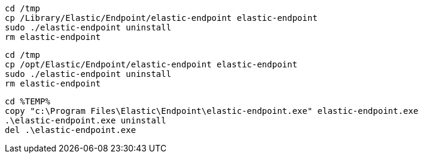 // tag::mac[]

//REVIEWERS: Are these commands still valid?

[source,shell]
----------------------------------
cd /tmp
cp /Library/Elastic/Endpoint/elastic-endpoint elastic-endpoint
sudo ./elastic-endpoint uninstall
rm elastic-endpoint
----------------------------------
// end::mac[]

// tag::linux[]
[source,shell]
----------------------------------
cd /tmp
cp /opt/Elastic/Endpoint/elastic-endpoint elastic-endpoint
sudo ./elastic-endpoint uninstall
rm elastic-endpoint
----------------------------------
// end::linux[]

// tag::win[]
[source,shell]
----------------------------------
cd %TEMP%
copy "c:\Program Files\Elastic\Endpoint\elastic-endpoint.exe" elastic-endpoint.exe
.\elastic-endpoint.exe uninstall
del .\elastic-endpoint.exe
----------------------------------
// end::win[]
